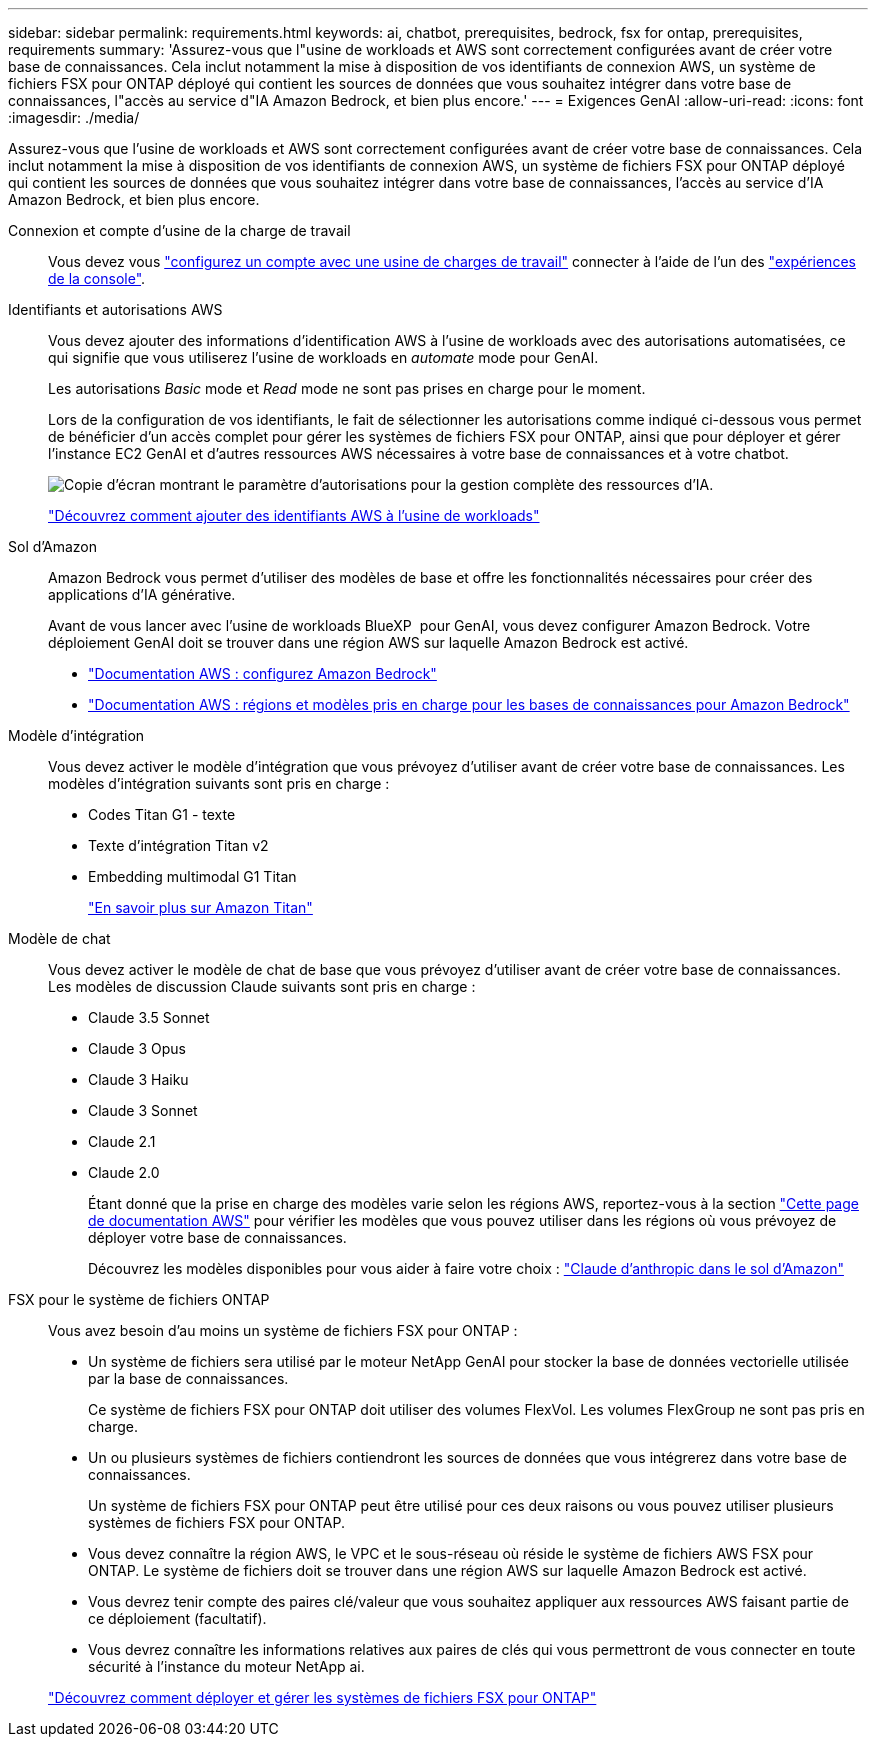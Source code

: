 ---
sidebar: sidebar 
permalink: requirements.html 
keywords: ai, chatbot, prerequisites, bedrock, fsx for ontap, prerequisites, requirements 
summary: 'Assurez-vous que l"usine de workloads et AWS sont correctement configurées avant de créer votre base de connaissances. Cela inclut notamment la mise à disposition de vos identifiants de connexion AWS, un système de fichiers FSX pour ONTAP déployé qui contient les sources de données que vous souhaitez intégrer dans votre base de connaissances, l"accès au service d"IA Amazon Bedrock, et bien plus encore.' 
---
= Exigences GenAI
:allow-uri-read: 
:icons: font
:imagesdir: ./media/


[role="lead"]
Assurez-vous que l'usine de workloads et AWS sont correctement configurées avant de créer votre base de connaissances. Cela inclut notamment la mise à disposition de vos identifiants de connexion AWS, un système de fichiers FSX pour ONTAP déployé qui contient les sources de données que vous souhaitez intégrer dans votre base de connaissances, l'accès au service d'IA Amazon Bedrock, et bien plus encore.

Connexion et compte d'usine de la charge de travail:: Vous devez vous https://docs.netapp.com/us-en/workload-setup-admin/sign-up-saas.html["configurez un compte avec une usine de charges de travail"^] connecter à l'aide de l'un des https://docs.netapp.com/us-en/workload-setup-admin/console-experiences.html["expériences de la console"^].
Identifiants et autorisations AWS:: Vous devez ajouter des informations d'identification AWS à l'usine de workloads avec des autorisations automatisées, ce qui signifie que vous utiliserez l'usine de workloads en _automate_ mode pour GenAI.
+
--
Les autorisations _Basic_ mode et _Read_ mode ne sont pas prises en charge pour le moment.

Lors de la configuration de vos identifiants, le fait de sélectionner les autorisations comme indiqué ci-dessous vous permet de bénéficier d'un accès complet pour gérer les systèmes de fichiers FSX pour ONTAP, ainsi que pour déployer et gérer l'instance EC2 GenAI et d'autres ressources AWS nécessaires à votre base de connaissances et à votre chatbot.

image:screenshot-ai-permissions.png["Copie d'écran montrant le paramètre d'autorisations pour la gestion complète des ressources d'IA."]

https://docs.netapp.com/us-en/workload-setup-admin/add-credentials.html["Découvrez comment ajouter des identifiants AWS à l'usine de workloads"^]

--
Sol d'Amazon:: Amazon Bedrock vous permet d'utiliser des modèles de base et offre les fonctionnalités nécessaires pour créer des applications d'IA générative.
+
--
Avant de vous lancer avec l'usine de workloads BlueXP  pour GenAI, vous devez configurer Amazon Bedrock. Votre déploiement GenAI doit se trouver dans une région AWS sur laquelle Amazon Bedrock est activé.

* https://docs.aws.amazon.com/bedrock/latest/userguide/setting-up.html["Documentation AWS : configurez Amazon Bedrock"^]
* https://docs.aws.amazon.com/bedrock/latest/userguide/knowledge-base-supported.html["Documentation AWS : régions et modèles pris en charge pour les bases de connaissances pour Amazon Bedrock"^]


--
Modèle d'intégration:: Vous devez activer le modèle d'intégration que vous prévoyez d'utiliser avant de créer votre base de connaissances. Les modèles d'intégration suivants sont pris en charge :
+
--
* Codes Titan G1 - texte
* Texte d'intégration Titan v2
* Embedding multimodal G1 Titan
+
https://aws.amazon.com/bedrock/titan/["En savoir plus sur Amazon Titan"^]



--
Modèle de chat:: Vous devez activer le modèle de chat de base que vous prévoyez d'utiliser avant de créer votre base de connaissances. Les modèles de discussion Claude suivants sont pris en charge :
+
--
* Claude 3.5 Sonnet
* Claude 3 Opus
* Claude 3 Haiku
* Claude 3 Sonnet
* Claude 2.1
* Claude 2.0
+
Étant donné que la prise en charge des modèles varie selon les régions AWS, reportez-vous à la section https://docs.aws.amazon.com/bedrock/latest/userguide/models-regions.html["Cette page de documentation AWS"^] pour vérifier les modèles que vous pouvez utiliser dans les régions où vous prévoyez de déployer votre base de connaissances.

+
Découvrez les modèles disponibles pour vous aider à faire votre choix : https://aws.amazon.com/bedrock/claude/["Claude d'anthropic dans le sol d'Amazon"^]



--
FSX pour le système de fichiers ONTAP:: Vous avez besoin d'au moins un système de fichiers FSX pour ONTAP :
+
--
* Un système de fichiers sera utilisé par le moteur NetApp GenAI pour stocker la base de données vectorielle utilisée par la base de connaissances.
+
Ce système de fichiers FSX pour ONTAP doit utiliser des volumes FlexVol. Les volumes FlexGroup ne sont pas pris en charge.

* Un ou plusieurs systèmes de fichiers contiendront les sources de données que vous intégrerez dans votre base de connaissances.
+
Un système de fichiers FSX pour ONTAP peut être utilisé pour ces deux raisons ou vous pouvez utiliser plusieurs systèmes de fichiers FSX pour ONTAP.

* Vous devez connaître la région AWS, le VPC et le sous-réseau où réside le système de fichiers AWS FSX pour ONTAP. Le système de fichiers doit se trouver dans une région AWS sur laquelle Amazon Bedrock est activé.
* Vous devrez tenir compte des paires clé/valeur que vous souhaitez appliquer aux ressources AWS faisant partie de ce déploiement (facultatif).
* Vous devrez connaître les informations relatives aux paires de clés qui vous permettront de vous connecter en toute sécurité à l'instance du moteur NetApp ai.


https://docs.netapp.com/us-en/workload-fsx-ontap/create-file-system.html["Découvrez comment déployer et gérer les systèmes de fichiers FSX pour ONTAP"^]

--

